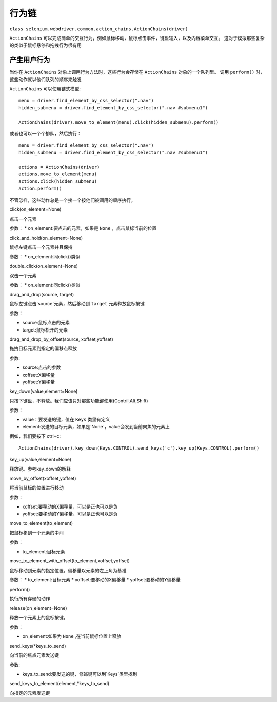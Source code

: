 行为链
=======

``class selenium.webdriver.common.action_chains.ActionChains(driver)``

``ActionChains`` 可以完成简单的交互行为，例如鼠标移动，鼠标点击事件，键盘输入，以及内容菜单交互。
这对于模拟那些复杂的类似于鼠标悬停和拖拽行为很有用


产生用户行为
--------------

当你在 ``ActionChains`` 对象上调用行为方法时，这些行为会存储在 ``ActionChains`` 对象的一个队列里。
调用 ``perform()`` 时，这些动作就以他们队列的顺序来触发

``ActionChains`` 可以使用链式模型:

::

	menu = driver.find_element_by_css_selector(".nav")
	hidden_submenu = driver.find_element_by_css_selector(".nav #submenu1")

	ActionChains(driver).move_to_element(menu).click(hidden_submenu).perform()


或者也可以一个个排队，然后执行：

::

	menu = driver.find_element_by_css_selector(".nav")
	hidden_submenu = driver.find_element_by_css_selector(".nav #submenu1")

	actions = ActionChains(driver)
	actions.move_to_element(menu)
	actions.click(hidden_submenu)
	action.perform()


不管怎样，这些动作总是一个接一个按他们被调用的顺序执行。

click(on_element=None)

点击一个元素

参数：
* on_element:要点击的元素，如果是 ``None`` ，点击鼠标当前的位置

click_and_hold(on_element=None)

鼠标左键点击一个元素并且保持

参数：
* on_element:同click()类似

double_click(on_element=None)

双击一个元素

参数：
* on_element:同click()类似

drag_and_drop(source, target)

鼠标左键点击`source`元素，然后移动到 ``target`` 元素释放鼠标按键

参数：

* source:鼠标点击的元素
* target:鼠标松开的元素

drag_and_drop_by_offset(source, xoffset,yoffset)

拖拽目标元素到指定的偏移点释放

参数:

* source:点击的参数
* xoffset:X偏移量
* yoffset:Y偏移量

key_down(value,element=None)

只按下键盘，不释放。我们应该只对那些功能键使用(Contril,Alt,Shift)

参数：

* value：要发送的键，值在 ``Keys`` 类里有定义
* element:发送的目标元素，如果是`None`，value会发到当前聚焦的元素上

例如，我们要按下 ctrl+c:

::

	ActionChains(driver).key_down(Keys.CONTROL).send_keys('c').key_up(Keys.CONTROL).perform()

key_up(value,element=None)

释放键。参考key_down的解释

move_by_offset(xoffset,yoffset)

将当前鼠标的位置进行移动

参数：

* xoffset:要移动的X偏移量，可以是正也可以是负
* yoffset:要移动的Y偏移量，可以是正也可以是负

move_to_element(to_element)

把鼠标移到一个元素的中间

参数：

* to_element:目标元素

move_to_element_with_offset(to_element,xoffset,yoffset)

鼠标移动到元素的指定位置，偏移量以元素的左上角为基准

参数：
* to_element:目标元素
* xoffset:要移动的X偏移量
* yoffset:要移动的Y偏移量

perform()

执行所有存储的动作

release(on_element=None)

释放一个元素上的鼠标按键，

参数：

* on_element:如果为 ``None`` ,在当前鼠标位置上释放


send_keys(*keys_to_send)

向当前的焦点元素发送键

参数:

* keys_to_send:要发送的键，修饰键可以到`Keys`类里找到


send_keys_to_element(element,*keys_to_send)

向指定的元素发送键